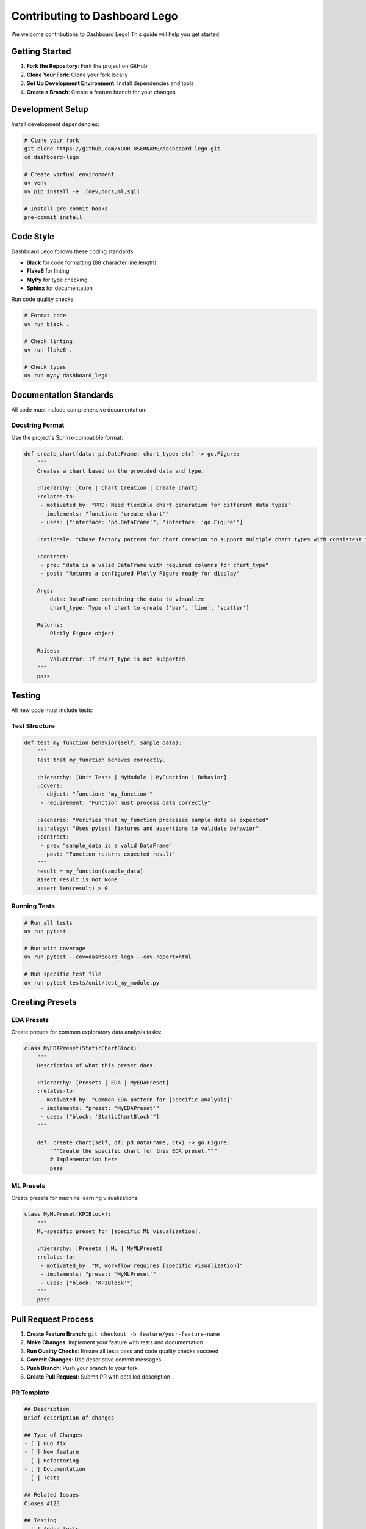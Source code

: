 Contributing to Dashboard Lego
===============================

We welcome contributions to Dashboard Lego! This guide will help you get started.

Getting Started
---------------

1. **Fork the Repository**: Fork the project on GitHub
2. **Clone Your Fork**: Clone your fork locally
3. **Set Up Development Environment**: Install dependencies and tools
4. **Create a Branch**: Create a feature branch for your changes

Development Setup
-----------------

Install development dependencies:

.. code-block:: bash

   # Clone your fork
   git clone https://github.com/YOUR_USERNAME/dashboard-lego.git
   cd dashboard-lego

   # Create virtual environment
   uv venv
   uv pip install -e .[dev,docs,ml,sql]

   # Install pre-commit hooks
   pre-commit install

Code Style
----------

Dashboard Lego follows these coding standards:

* **Black** for code formatting (88 character line length)
* **Flake8** for linting
* **MyPy** for type checking
* **Sphinx** for documentation

Run code quality checks:

.. code-block:: bash

   # Format code
   uv run black .

   # Check linting
   uv run flake8 .

   # Check types
   uv run mypy dashboard_lego

Documentation Standards
-----------------------

All code must include comprehensive documentation:

Docstring Format
~~~~~~~~~~~~~~~~

Use the project's Sphinx-compatible format:

.. code-block:: python

   def create_chart(data: pd.DataFrame, chart_type: str) -> go.Figure:
       """
       Creates a chart based on the provided data and type.

       :hierarchy: [Core | Chart Creation | create_chart]
       :relates-to:
        - motivated_by: "PRD: Need flexible chart generation for different data types"
        - implements: "function: 'create_chart'"
        - uses: ["interface: 'pd.DataFrame'", "interface: 'go.Figure'"]

       :rationale: "Chose factory pattern for chart creation to support multiple chart types with consistent interface."

       :contract:
        - pre: "data is a valid DataFrame with required columns for chart_type"
        - post: "Returns a configured Plotly Figure ready for display"

       Args:
           data: DataFrame containing the data to visualize
           chart_type: Type of chart to create ('bar', 'line', 'scatter')

       Returns:
           Plotly Figure object

       Raises:
           ValueError: If chart_type is not supported
       """
       pass

Testing
-------

All new code must include tests:

Test Structure
~~~~~~~~~~~~~~

.. code-block:: python

   def test_my_function_behavior(self, sample_data):
       """
       Test that my_function behaves correctly.

       :hierarchy: [Unit Tests | MyModule | MyFunction | Behavior]
       :covers:
        - object: "function: 'my_function'"
        - requirement: "Function must process data correctly"

       :scenario: "Verifies that my_function processes sample data as expected"
       :strategy: "Uses pytest fixtures and assertions to validate behavior"
       :contract:
        - pre: "sample_data is a valid DataFrame"
        - post: "Function returns expected result"
       """
       result = my_function(sample_data)
       assert result is not None
       assert len(result) > 0

Running Tests
~~~~~~~~~~~~~

.. code-block:: bash

   # Run all tests
   uv run pytest

   # Run with coverage
   uv run pytest --cov=dashboard_lego --cov-report=html

   # Run specific test file
   uv run pytest tests/unit/test_my_module.py

Creating Presets
----------------

EDA Presets
~~~~~~~~~~~

Create presets for common exploratory data analysis tasks:

.. code-block:: python

   class MyEDAPreset(StaticChartBlock):
       """
       Description of what this preset does.

       :hierarchy: [Presets | EDA | MyEDAPreset]
       :relates-to:
        - motivated_by: "Common EDA pattern for [specific analysis]"
        - implements: "preset: 'MyEDAPreset'"
        - uses: ["block: 'StaticChartBlock'"]
       """

       def _create_chart(self, df: pd.DataFrame, ctx) -> go.Figure:
           """Create the specific chart for this EDA preset."""
           # Implementation here
           pass

ML Presets
~~~~~~~~~~

Create presets for machine learning visualizations:

.. code-block:: python

   class MyMLPreset(KPIBlock):
       """
       ML-specific preset for [specific ML visualization].

       :hierarchy: [Presets | ML | MyMLPreset]
       :relates-to:
        - motivated_by: "ML workflow requires [specific visualization]"
        - implements: "preset: 'MyMLPreset'"
        - uses: ["block: 'KPIBlock'"]
       """
       pass

Pull Request Process
--------------------

1. **Create Feature Branch**: ``git checkout -b feature/your-feature-name``
2. **Make Changes**: Implement your feature with tests and documentation
3. **Run Quality Checks**: Ensure all tests pass and code quality checks succeed
4. **Commit Changes**: Use descriptive commit messages
5. **Push Branch**: Push your branch to your fork
6. **Create Pull Request**: Submit PR with detailed description

PR Template
~~~~~~~~~~~

.. code-block:: markdown

   ## Description
   Brief description of changes

   ## Type of Changes
   - [ ] Bug fix
   - [ ] New feature
   - [ ] Refactoring
   - [ ] Documentation
   - [ ] Tests

   ## Related Issues
   Closes #123

   ## Testing
   - [ ] Added tests
   - [ ] All tests pass
   - [ ] Manual testing completed

   ## Checklist
   - [ ] Code follows project standards
   - [ ] Documentation added/updated
   - [ ] CHANGELOG updated

Release Process
---------------

Versioning follows Semantic Versioning (MAJOR.MINOR.PATCH):

* **MAJOR**: Breaking API changes
* **MINOR**: New features (backward compatible)
* **PATCH**: Bug fixes (backward compatible)

Getting Help
------------

* **Issues**: Report bugs and request features
* **Discussions**: Ask questions and discuss ideas
* **Email**: team@dashboard-lego.com

Thank you for contributing to Dashboard Lego! 🧱✨
